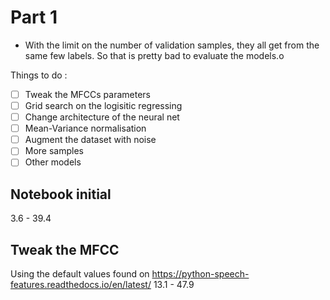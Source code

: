 * Part 1

- With the limit on the number of validation samples, they all get from the same
  few labels. So that is pretty bad to evaluate the models.o

Things to do :
- [ ] Tweak the MFCCs parameters
- [ ] Grid search on the logisitic regressing
- [ ] Change architecture of the neural net
- [ ] Mean-Variance normalisation
- [ ] Augment the dataset with noise
- [ ] More samples
- [ ] Other models

** Notebook initial

3.6 - 39.4

** Tweak the MFCC

Using the default values found on https://python-speech-features.readthedocs.io/en/latest/
13.1 - 47.9
